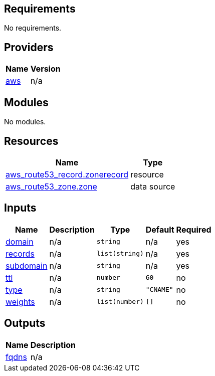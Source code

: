 == Requirements

No requirements.

== Providers

[cols="a,a",options="header,autowidth"]
|===
|Name |Version
|[[provider_aws]] <<provider_aws,aws>> |n/a
|===

== Modules

No modules.

== Resources

[cols="a,a",options="header,autowidth"]
|===
|Name |Type
|https://registry.terraform.io/providers/hashicorp/aws/latest/docs/resources/route53_record[aws_route53_record.zonerecord] |resource
|https://registry.terraform.io/providers/hashicorp/aws/latest/docs/data-sources/route53_zone[aws_route53_zone.zone] |data source
|===

== Inputs

[cols="a,a,a,a,a",options="header,autowidth"]
|===
|Name |Description |Type |Default |Required
|[[input_domain]] <<input_domain,domain>>
|n/a
|`string`
|n/a
|yes

|[[input_records]] <<input_records,records>>
|n/a
|`list(string)`
|n/a
|yes

|[[input_subdomain]] <<input_subdomain,subdomain>>
|n/a
|`string`
|n/a
|yes

|[[input_ttl]] <<input_ttl,ttl>>
|n/a
|`number`
|`60`
|no

|[[input_type]] <<input_type,type>>
|n/a
|`string`
|`"CNAME"`
|no

|[[input_weights]] <<input_weights,weights>>
|n/a
|`list(number)`
|`[]`
|no

|===

== Outputs

[cols="a,a",options="header,autowidth"]
|===
|Name |Description
|[[output_fqdns]] <<output_fqdns,fqdns>> |n/a
|===